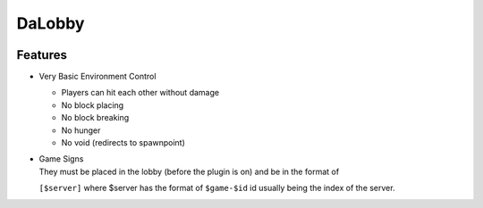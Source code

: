 =======
DaLobby
=======

.. image:: https://media.tenor.com/images/c3bcd8e9a8179ead89dc78a073a2a33c/tenor.gif
    :width: 300

Features
--------

- Very Basic Environment Control

  - Players can hit each other without damage
  - No block placing
  - No block breaking
  - No hunger
  - No void (redirects to spawnpoint)

- | Game Signs
  | They must be placed in the lobby (before the plugin is on) and be in the format of
  ``[$server]`` where $server has the format of ``$game-$id`` id usually being the index
  of the server.
